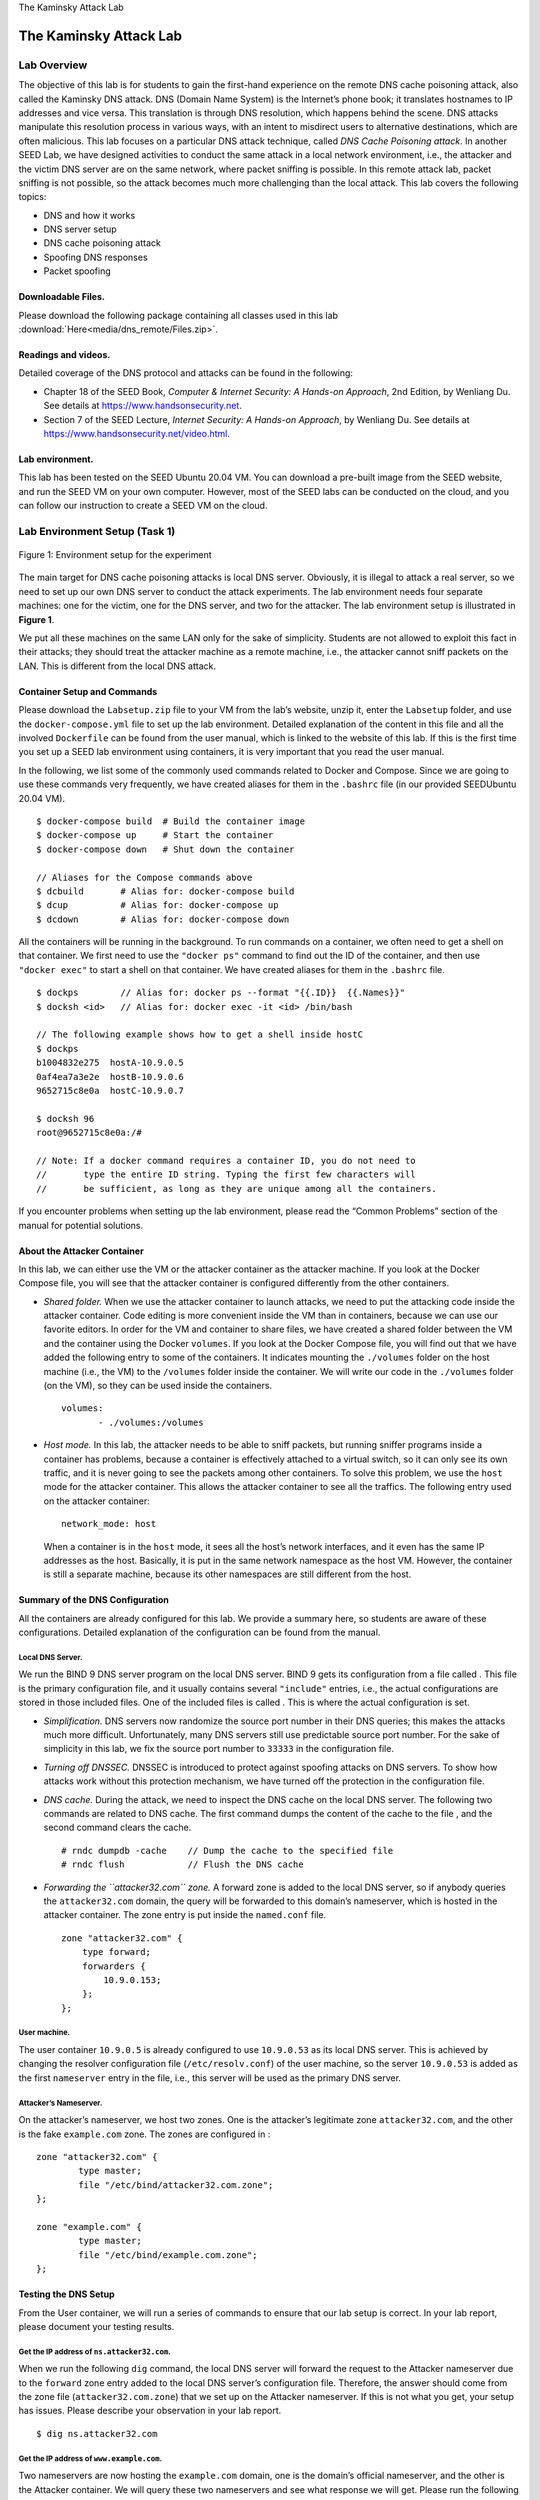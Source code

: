 .. container:: center

   The Kaminsky Attack Lab

***********************
The Kaminsky Attack Lab
***********************

Lab Overview
============

The objective of this lab is for students to gain the first-hand
experience on the remote DNS cache poisoning attack, also called the
Kaminsky DNS attack. DNS (Domain Name System) is the Internet’s phone
book; it translates hostnames to IP addresses and vice versa. This
translation is through DNS resolution, which happens behind the scene.
DNS attacks manipulate this resolution process in various ways, with an
intent to misdirect users to alternative destinations, which are often
malicious. This lab focuses on a particular DNS attack technique, called
*DNS Cache Poisoning attack*. In another SEED Lab, we have designed
activities to conduct the same attack in a local network environment,
i.e., the attacker and the victim DNS server are on the same network,
where packet sniffing is possible. In this remote attack lab, packet
sniffing is not possible, so the attack becomes much more challenging
than the local attack. This lab covers the following topics:

-  DNS and how it works

-  DNS server setup

-  DNS cache poisoning attack

-  Spoofing DNS responses

-  Packet spoofing

Downloadable Files.
^^^^^^^^^^^^^^^^^^^

Please download the following package containing all classes used in this lab :download:`Here<media/dns_remote/Files.zip>`.

Readings and videos.
^^^^^^^^^^^^^^^^^^^^

Detailed coverage of the DNS protocol and attacks can be found in the
following:

-  Chapter 18 of the SEED Book, *Computer & Internet Security: A
   Hands-on Approach*, 2nd Edition, by Wenliang Du. See details at
   https://www.handsonsecurity.net.

-  Section 7 of the SEED Lecture, *Internet Security: A Hands-on
   Approach*, by Wenliang Du. See details at
   https://www.handsonsecurity.net/video.html.

Lab environment.
^^^^^^^^^^^^^^^^

This lab has been tested on the SEED Ubuntu 20.04 VM. You can download a
pre-built image from the SEED website, and run the SEED VM on your own
computer. However, most of the SEED labs can be conducted on the cloud,
and you can follow our instruction to create a SEED VM on the cloud.


Lab Environment Setup (Task 1)
==============================

.. figure:: media/dns_remote/environment_setup_remote.jpg
   :alt: Environment setup for the experiment
   :figclass: align-center

   Figure 1: Environment setup for the experiment

The main target for DNS cache poisoning attacks is local DNS server.
Obviously, it is illegal to attack a real server, so we need to set up
our own DNS server to conduct the attack experiments. The lab
environment needs four separate machines: one for the victim, one for
the DNS server, and two for the attacker. The lab environment setup is
illustrated in **Figure 1**.

We put all these machines on the same LAN only for the sake of
simplicity. Students are not allowed to exploit this fact in their
attacks; they should treat the attacker machine as a remote machine,
i.e., the attacker cannot sniff packets on the LAN. This is different
from the local DNS attack.

Container Setup and Commands
^^^^^^^^^^^^^^^^^^^^^^^^^^^^

Please download the ``Labsetup.zip`` file to your VM from the lab’s
website, unzip it, enter the ``Labsetup`` folder, and use the
``docker-compose.yml`` file to set up the lab environment. Detailed
explanation of the content in this file and all the involved
``Dockerfile`` can be found from the user manual, which is linked to the
website of this lab. If this is the first time you set up a SEED lab
environment using containers, it is very important that you read the
user manual.

In the following, we list some of the commonly used commands related to
Docker and Compose. Since we are going to use these commands very
frequently, we have created aliases for them in the ``.bashrc`` file (in
our provided SEEDUbuntu 20.04 VM).

::

   $ docker-compose build  # Build the container image
   $ docker-compose up     # Start the container
   $ docker-compose down   # Shut down the container

   // Aliases for the Compose commands above
   $ dcbuild       # Alias for: docker-compose build
   $ dcup          # Alias for: docker-compose up
   $ dcdown        # Alias for: docker-compose down

All the containers will be running in the background. To run commands on
a container, we often need to get a shell on that container. We first
need to use the ``"docker ps"`` command to find out the ID of the
container, and then use ``"docker exec"`` to start a shell on that
container. We have created aliases for them in the ``.bashrc`` file.

::

   $ dockps        // Alias for: docker ps --format "{{.ID}}  {{.Names}}" 
   $ docksh <id>   // Alias for: docker exec -it <id> /bin/bash

   // The following example shows how to get a shell inside hostC
   $ dockps
   b1004832e275  hostA-10.9.0.5
   0af4ea7a3e2e  hostB-10.9.0.6
   9652715c8e0a  hostC-10.9.0.7

   $ docksh 96
   root@9652715c8e0a:/#  

   // Note: If a docker command requires a container ID, you do not need to 
   //       type the entire ID string. Typing the first few characters will 
   //       be sufficient, as long as they are unique among all the containers. 

If you encounter problems when setting up the lab environment, please
read the “Common Problems” section of the manual for potential
solutions.

About the Attacker Container
^^^^^^^^^^^^^^^^^^^^^^^^^^^^

In this lab, we can either use the VM or the attacker container as the
attacker machine. If you look at the Docker Compose file, you will see
that the attacker container is configured differently from the other
containers.

-  *Shared folder.* When we use the attacker container to launch
   attacks, we need to put the attacking code inside the attacker
   container. Code editing is more convenient inside the VM than in
   containers, because we can use our favorite editors. In order for the
   VM and container to share files, we have created a shared folder
   between the VM and the container using the Docker ``volumes``. If you
   look at the Docker Compose file, you will find out that we have added
   the following entry to some of the containers. It indicates mounting
   the ``./volumes`` folder on the host machine (i.e., the VM) to the
   ``/volumes`` folder inside the container. We will write our code in
   the ``./volumes`` folder (on the VM), so they can be used inside the
   containers.

   ::

      volumes:
             - ./volumes:/volumes

-  *Host mode.* In this lab, the attacker needs to be able to sniff
   packets, but running sniffer programs inside a container has
   problems, because a container is effectively attached to a virtual
   switch, so it can only see its own traffic, and it is never going to
   see the packets among other containers. To solve this problem, we use
   the ``host`` mode for the attacker container. This allows the
   attacker container to see all the traffics. The following entry used
   on the attacker container:

   ::

      network_mode: host

   When a container is in the ``host`` mode, it sees all the host’s
   network interfaces, and it even has the same IP addresses as the
   host. Basically, it is put in the same network namespace as the host
   VM. However, the container is still a separate machine, because its
   other namespaces are still different from the host.

Summary of the DNS Configuration
^^^^^^^^^^^^^^^^^^^^^^^^^^^^^^^^

All the containers are already configured for this lab. We provide a
summary here, so students are aware of these configurations. Detailed
explanation of the configuration can be found from the manual.

Local DNS Server.
#################

We run the BIND 9 DNS server program on the local DNS server. BIND 9
gets its configuration from a file called . This file is the primary
configuration file, and it usually contains several ``"include"``
entries, i.e., the actual configurations are stored in those included
files. One of the included files is called . This is where the actual
configuration is set.

-  *Simplification.* DNS servers now randomize the source port number in
   their DNS queries; this makes the attacks much more difficult.
   Unfortunately, many DNS servers still use predictable source port
   number. For the sake of simplicity in this lab, we fix the source
   port number to ``33333`` in the configuration file.

-  *Turning off DNSSEC.* DNSSEC is introduced to protect against
   spoofing attacks on DNS servers. To show how attacks work without
   this protection mechanism, we have turned off the protection in the
   configuration file.

-  *DNS cache.* During the attack, we need to inspect the DNS cache on
   the local DNS server. The following two commands are related to DNS
   cache. The first command dumps the content of the cache to the file ,
   and the second command clears the cache.

   ::

      # rndc dumpdb -cache    // Dump the cache to the specified file
      # rndc flush            // Flush the DNS cache

-  *Forwarding the ``attacker32.com`` zone.* A forward zone is added to
   the local DNS server, so if anybody queries the ``attacker32.com``
   domain, the query will be forwarded to this domain’s nameserver,
   which is hosted in the attacker container. The zone entry is put
   inside the ``named.conf`` file.

   ::

      zone "attacker32.com" {
          type forward;
          forwarders { 
              10.9.0.153; 
          };
      };

User machine.
#############

The user container ``10.9.0.5`` is already configured to use
``10.9.0.53`` as its local DNS server. This is achieved by changing the
resolver configuration file (``/etc/resolv.conf``) of the user machine,
so the server ``10.9.0.53`` is added as the first ``nameserver`` entry
in the file, i.e., this server will be used as the primary DNS server.

Attacker’s Nameserver.
######################

On the attacker’s nameserver, we host two zones. One is the attacker’s
legitimate zone ``attacker32.com``, and the other is the fake
``example.com`` zone. The zones are configured in :

::

   zone "attacker32.com" {
           type master;
           file "/etc/bind/attacker32.com.zone";
   };

   zone "example.com" {
           type master;
           file "/etc/bind/example.com.zone";
   };

Testing the DNS Setup
^^^^^^^^^^^^^^^^^^^^^

From the User container, we will run a series of commands to ensure that
our lab setup is correct. In your lab report, please document your
testing results.

Get the IP address of ``ns.attacker32.com``.
############################################

When we run the following ``dig`` command, the local DNS server will
forward the request to the Attacker nameserver due to the ``forward``
zone entry added to the local DNS server’s configuration file.
Therefore, the answer should come from the zone file
(``attacker32.com.zone``) that we set up on the Attacker nameserver. If
this is not what you get, your setup has issues. Please describe your
observation in your lab report.

::

   $ dig ns.attacker32.com

Get the IP address of ``www.example.com``.
##########################################

Two nameservers are now hosting the ``example.com`` domain, one is the
domain’s official nameserver, and the other is the Attacker container.
We will query these two nameservers and see what response we will get.
Please run the following two commands (from the User machine), and
describe your observation.

::

   // Send the query to our local DNS server, which will send the query
   // to example.com's official nameserver. 
   $ dig www.example.com

   // Send the query directly to ns.attacker32.com 
   $ dig @ns.attacker32.com www.example.com

Obviously, nobody is going to ask ``ns.attacker32.com`` for the IP
address of ``www.example.com``; they will always ask the ``example.com``
domain’s official nameserver for answers. The objective of the DNS cache
poisoning attack is to get the victims to ask ``ns.attacker32.com`` for
the IP address of ``www.example.com``. Namely, if our attack is
successful, if we just run the first ``dig`` command, the one without
the ``@`` option, we should get the fake result from the attacker,
instead of getting the authentic one from the domain’s legitimate
nameserver.

The Attack Tasks
================

The main objective of DNS attacks is to redirect the user to another
machine :math:`B` when the user tries to get to machine :math:`A` using
:math:`A`\ ’s host name. For example, assuming ``www.example.com`` is an
online banking site. When the user tries to access this site using the
correct URL ``www.example.com``, if the adversaries can redirect the
user to a malicious web site that looks very much like
``www.example.com``, the user might be fooled and give away his/her
credentials to the attacker.

In this task, we use the domain name ``www.example.com`` as our
attacking target. It should be noted that the ``example.com`` domain
name is reserved for use in documentation, not for any real company. The
authentic IP address of ``www.example.com`` is ``93.184.216.34``, and
its nameserver is managed by the Internet Corporation for Assigned Names
and Numbers (ICANN). When the user runs the ``dig`` command on this name
or types the name in the browser, the user’s machine sends a DNS query
to its local DNS server, which will eventually ask for the IP address
from ``example.com``\ ’s nameserver.

The goal of the attack is to launch the DNS cache poisoning attack on
the local DNS server, such that when the user runs the ``dig`` command
to find out ``www.example.com``\ ’s IP address, the local DNS server
will end up going to the attacker’s nameserver ``ns.attacker32.com`` to
get the IP address, so the IP address returned can be any number that is
decided by the attacker. As results, the user will be led to the
attacker’s web site, instead of to the authentic ``www.example.com``.

.. figure:: media/dns_remote/DNS_Remote_new1.jpg
   :alt: The complete DNS query process
   :figclass: align-center

   Figure 2: The complete DNS query process

.. figure:: media/dns_remote/DNS_Remote_new2.jpg
   :alt: The Kaminsky Attack
   :figclass: align-center

   Figure 3: The Kaminsky Attack

How Kaminsky attack works
^^^^^^^^^^^^^^^^^^^^^^^^^

In this task, the attacker sends a DNS query request to the victim DNS
server (``Apollo``), triggering a DNS query from ``Apollo``. The query
may go through one of the root DNS servers, the ``.COM`` DNS server, and
the final result will come back from ``example.com``\ ’s DNS server.
This is illustrated in **Figure 2**. In case that
``example.com``\ ’s nameserver information is already cached by
``Apollo``, the query will not go through the root or the ``.COM``
server; this is illustrated in **Figure 3**. In
this lab, the situation depicted in **Figure 3** is
more common, so we will use this figure as the basis to describe the
attack mechanism.

While ``Apollo`` waits for the DNS reply from ``example.com``\ ’s name
server, the attacker can send forged replies to ``Apollo``, pretending
that the replies are from ``example.com``\ ’s nameserver. If the forged
replies arrive first, it will be accepted by ``Apollo``. The attack will
be successful.

If you have done our local DNS attack lab, you should realize that those
attacks assume that the attacker and the DNS server are on the same LAN,
i.e., the attacker can observe the DNS query message. When the attacker
and the DNS server are not on the same LAN, the cache poisoning attack
becomes more difficult. The difficulty is mainly caused by the fact that
the transaction ID in the DNS response packet must match with that in
the query packet. Because the transaction ID in the query is usually
randomly generated, without seeing the query packet, it is not easy for
the attacker to know the correct ID.

Obviously, the attacker can guess the transaction ID. Since the size of
the ID is only 16 bits, if the attacker can forge :math:`K` responses
within the attack window (i.e. before the legitimate response arrives),
the probability of success is :math:`K` over :math:`2^{16}`. Sending out
hundreds of forged responses is not impractical, so it will not take too
many tries before the attacker can succeed.

However, the above hypothetical attack has overlooked the cache effect.
In reality, if the attacker is not fortunate enough to make a correct
guess before the real response packet arrives, correct information will
be cached by the DNS server for a while. This caching effect makes it
impossible for the attacker to forge another response regarding the same
name, because the DNS server will not send out another DNS query for
this name before the cache times out. To forge another response on the
same name, the attacker has to wait for another DNS query on this name,
which means he/she has to wait for the cache to time out. The waiting
period can be hours or days.

The Kaminsky Attack.
####################

Dan Kaminsky came up with an elegant technique to defeat the caching
effect. With the Kaminsky attack,
attackers will be able to continuously attack a DNS server on a domain
name, without the need for waiting, so attacks can succeed within a very
short period of time. Details of the attacks are described
in. In this task, we will try
this attack method. The following steps with reference to
**Figure 3** outlines the attack.

#. The attacker queries the DNS Server ``Apollo`` for a non-existing
   name in ``example.com``, such as ``twysw.example.com``, where
   ``twysw`` is a random name.

#. Since the mapping is unavailable in ``Apollo``\ ’s DNS cache,
   ``Apollo`` sends a DNS query to the nameserver of the ``example.com``
   domain.

#. While ``Apollo`` waits for the reply, the attacker floods ``Apollo``
   with a stream of spoofed DNS response, each trying a different
   transaction ID, hoping one is correct. In the response, not only does
   the attacker provide an IP resolution for ``twysw.example.com``, the
   attacker also provides an “Authoritative Nameservers” record,
   indicating ``ns.attacker32.com`` as the nameserver for the
   ``example.com`` domain. If the spoofed response beats the actual
   responses and the transaction ID matches with that in the query,
   ``Apollo`` will accept and cache the spoofed answer, and and thus
   ``Apollo``\ ’s DNS cache is poisoned.

#. Even if the spoofed DNS response fails (e.g. the transaction ID does
   not match or it comes too late), it does not matter, because the next
   time, the attacker will query a different name, so ``Apollo`` has to
   send out another query, giving the attack another chance to do the
   spoofing attack. This effectively defeats the caching effect.

#. If the attack succeeds, in ``Apollo``\ ’s DNS cache, the nameserver
   for ``example.com`` will be replaced by the attacker’s nameserver
   ``ns.attacker32.com``. To demonstrate the success of this attack,
   students need to show that such a record is in ``Apollo``\ ’s DNS
   cache.

Task overview.
##############

Implementing the Kaminsky attack is quite challenging, so we break it
down into several sub-tasks. In Task 2, we construct the DNS request for
a random hostname in the ``example.com`` domain. In Task 3, we construct
a spoofed DNS reply from ``example.com``\ ’s nameserver. In Task 4, we
put everything together to launch the Kaminsky attack. Finally in Task
5, we verify the impact of the attack.

Task 2: Construct DNS request
=============================

This task focuses on sending out DNS requests. In order to complete the
attack, attackers need to trigger the target DNS server to send out DNS
queries, so they have a chance to spoof DNS replies. Since attackers
need to try many times before they can succeed, it is better to automate
the process using a program.

Students need to write a program to send out DNS queries to the target
DNS server (i.e., the local DNS server in our setup). Students’ job is
to write this program and demonstrate (using Wireshark) that their
queries can trigger the target DNS server to send out corresponding DNS
queries. The performance requirement for this task is not high, so
students can use C or Python (using Scapy) to write this code. A Python
code snippet is provided in the following (the ``+++``\ ’s are
placeholders; students need to replace them with actual values):

::

   Qdsec  = DNSQR(qname='www.example.com')
   dns    = DNS(id=0xAAAA, qr=0, qdcount=1, ancount=0, nscount=0,
                arcount=0, qd=Qdsec)

   ip  = IP(dst='+++', src='+++')
   udp = UDP(dport=+++, sport=+++, chksum=0)
   request = ip/udp/dns

Task 3: Spoof DNS Replies
=========================

In this task, we need to spoof DNS replies in the Kaminsky attack. Since
our target is ``example.com``, we need to spoof the replies from this
domain’s nameserver. Students first need to find out the IP addresses of
``example.com``\ ’s legitimate nameservers (it should be noted that
there are multiple nameservers for this domain).

Students can use Scapy to implement this task. The following code
snippet constructs a DNS response packet that includes a question
section, an answer section, and an NS section. In the sample code, we
use ``+++`` as placeholders; students need to replace them with the
correct values that are needed in the Kaminsky attack. Students need to
explain why they pick those values.

::

   name   = '+++'  
   domain = '+++'  
   ns     = '+++'

   Qdsec  = DNSQR(qname=name)
   Anssec = DNSRR(rrname=name,   type='A',  rdata='1.2.3.4', ttl=259200)
   NSsec  = DNSRR(rrname=domain, type='NS', rdata=ns, ttl=259200)
   dns    = DNS(id=0xAAAA, aa=1, rd=1, qr=1,
                qdcount=1, ancount=1, nscount=1, arcount=0,
                qd=Qdsec, an=Anssec, ns=NSsec)

   ip    = IP(dst='+++', src='+++')
   udp   = UDP(dport=+++, sport=+++, chksum=0)
   reply = ip/udp/dns

Since this reply by itself will not be able to lead to a successful
attack, to demonstrate this task, students need to use Wireshark to
capture the spoofed DNS replies, and show that the spoofed packets are
valid.

Task 4: Launch the Kaminsky Attack
==================================

Now we can put everything together to conduct the Kaminsky attack. In
the attack, we need to send out many spoofed DNS replies, hoping one of
them hits the correct transaction number and arrives sooner than the
legitimate replies. Therefore, speed is essential: the more packets we
can send out, the higher the success rate is. If we use Scapy to send
the spoofed DNS replies like what we did in the previous task, the
success rate is too low. Students can use C, but constructing DNS
packets in C is non-trivial. We introduce a hybrid approach using both
Scapy and C (see the SEED book for details).

With the hybrid approach, we first use Scapy to generate a DNS packet
template, which is stored in a file. We then load this template into a C
program, and make small changes to some of the fields, and then send out
the packet. We have included a skeleton C code in . Students can make
changes in the marked areas. Detailed explanation of the code is given
in the guideline section.

Check the DNS cache.
^^^^^^^^^^^^^^^^^^^^

To check whether the attack is successful or not, we need to check the
``dump.db`` file to see whether our spoofed DNS response has been
successfully accepted by the DNS server. The following commands dump the
DNS cache, and search whether the cache contains the word ``attacker``
(in our attack, we used ``attacker32.com`` as the attacker’s domain; if
students use a different domain name, they should search for a different
word).

::

   # rndc dumpdb -cache && grep attacker /var/cache/bind/dump.db

Task 5: Result Verification
===========================

If the attack is successful, in the local DNS server’s DNS cache, the
``NS`` record for ``example.com`` will become ``ns.attacker32.com``.
When this server receives a DNS query for any hostname inside the
``example.com`` domain, it will send a query to ``ns.attacker32.com``,
instead of sending to the domain’s legitimate nameserver.

To verify whether your attack is successful or not, go to the User
machine, run the following two ``dig`` commands. In the responses, the
IP addresses for ``www.example.com`` should be the same for both
commands, and it should be whatever you have included in the zone file
on the Attacker nameserver.

::

   // Ask the local DNS server to do the query
   $ dig www.example.com

   // Directly query the attacker32 nameserver
   $ dig @ns.attacker32.com www.example.com

Please include your observation (screenshots) in the lab report, and
explain why you think your attack is successful. In particular, when you
run the first ``dig`` commands, use Wireshark to capture the network
traffic, and point out what packets are triggered by this ``dig``
command. Use the packet trace to prove that your attack is successful.
Note that DNS results may be cached on the local DNS server after the
first ``dig`` command is run. This could influence the results if you
run the first ``dig`` command before using Wireshark. You can clear the
cache using ``"sudo rndc flush"`` on the local DNS server, but that will
require you to redo the attack.

Guidelines
==========

To implement the Kaminsky attack, we can use Scapy to do the packet
spoofing. Unfortunately, the speed of Python is too slow; the number of
packets generated per second is too low to make the attack successful.
It is better to use a C program. This could be quite challenging to many
students, because constructing DNS packets using C is not very easy. I
have developed a hybrid method, and have experimented with it in my own
class. Using this approach, students’ time spent on coding can be
significantly reduced, so they can spend more time focusing on the
actual attack.

The idea is to leverage the strength of both Scapy and C: Scapy is much
more convenient in creating DNS packets than C, but C is much faster.
Therefore we simply use Scapy to create the spoofed DNS packet, and save
it to a file. We then load the packet into a C program. Even though we
need to send a lot of different DNS packets during the Kaminsky attack,
these packets are mostly the same, except for a few fields. Therefore,
we can use the packet generated from Scapy as the basis, find the
offsets where changes need to be made (e.g., the transaction ID field),
and directly make changes. This will be much easier than creating the
entire DNS packets in C. After the changes are made, we can use the raw
socket to send out the packets. Details of such a hybrid method are
provided in the Packet Sniffing and Spoofing chapter of the SEED
book. The following Scapy program creates a
simple DNS reply packet, and saves it into a file.

::

   #!/usr/bin/env python3
   from scapy.all import *

   # Construct the DNS header and payload
   name   = 'twysw.example.com'
   Qdsec  = DNSQR(qname=name)
   Anssec = DNSRR(rrname=name, type='A', rdata='1.1.2.2', ttl=259200)
   dns    = DNS(id=0xAAAA, aa=1, rd=0, qr=1, 
                qdcount=1, ancount=1, nscount=0, arcount=0, 
                qd=Qdsec, an=Anssec)

   # Construct the IP, UDP headers, and the entire packet
   ip  = IP(dst='10.0.2.7', src='1.2.3.4', chksum=0)
   udp = UDP(dport=33333, sport=53, chksum=0)
   pkt = ip/udp/dns

   # Save the packet to a file
   with open('ip.bin', 'wb') as f:
     f.write(bytes(pkt))

In a C program, we load the packet from the file ``ip.bin``, and use it
as our packet template, based on which we create many similar packets,
and flood the target local DNS servers with these spoofed replies. For
each reply, we change three places: the transaction ID and the name
``twysw`` occurred in two places (the question section and the answer
section). The transaction ID is at a fixed place (offset ``28`` from the
beginning of our IP packet), but the offset for the name ``twysw``
depends on the length of the domain name. We can use a binary editor
program, such as ``bless``, to view the binary file ``ip.bin`` and find
the two offsets of ``twysw``. In our packet, they are at offsets ``41``
and ``64``.

The following code snippet shows how we make change to these fields. We
change the name in our reply to ``bbbbb.example.com``, and then send out
a spoofed DNS replies, with transaction ID being ``1000``. In the code,
the variable ``ip`` points to the beginning of the IP packet.

::

     // Modify the name in the question field (offset=41)
     memcpy(ip+41, "bbbbb" , 5);

     // Modify the name in the answer field (offset=64)
     memcpy(ip+64, "bbbbb" , 5);

     // Modify the transaction ID field (offset=28)
     unsigned short id = 1000;
     unsigned short id_net_order = htons(id);
     memcpy(ip+28, &id_net_order, 2);

Generate random names.
^^^^^^^^^^^^^^^^^^^^^^

In the Kaminsky attack, we need to generate random hostnames. There are
many ways to do so. The following code snippet shows how to generate a
random name consisting of 5 characters.

::

   char a[26]="abcdefghijklmnopqrstuvwxyz";

   // Generate a random name of length 5
   char name[6];
   name[5] = 0;
   for (int k=0; k<5; k++)  
      name[k] = a[rand() % 26];

Submission
==========

You need to submit a detailed lab report, with screenshots, to describe
what you have done and what you have observed. You also need to provide
explanation to the observations that are interesting or surprising.
Please also list the important code snippets followed by explanation.
Simply attaching code without any explanation will not receive credits.
